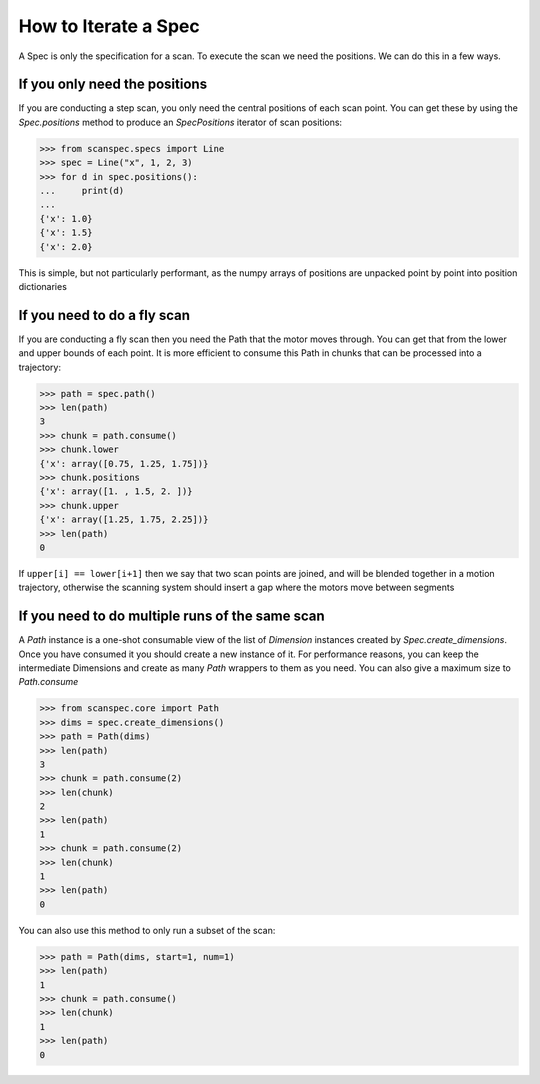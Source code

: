 .. _iterate-a-spec:

How to Iterate a Spec
=====================

A Spec is only the specification for a scan. To execute the scan we need the
positions. We can do this in a few ways.

If you only need the positions
------------------------------

If you are conducting a step scan, you only need the central positions of each
scan point. You can get these by using the `Spec.positions` method to produce an
`SpecPositions` iterator of scan positions:

>>> from scanspec.specs import Line
>>> spec = Line("x", 1, 2, 3)
>>> for d in spec.positions():
...     print(d)
...
{'x': 1.0}
{'x': 1.5}
{'x': 2.0}

This is simple, but not particularly performant, as the numpy arrays of
positions are unpacked point by point into position dictionaries

If you need to do a fly scan
----------------------------

If you are conducting a fly scan then you need the Path that the motor moves
through. You can get that from the lower and upper bounds of each point. It is
more efficient to consume this Path in chunks that can be processed into a
trajectory:

>>> path = spec.path()
>>> len(path)
3
>>> chunk = path.consume()
>>> chunk.lower
{'x': array([0.75, 1.25, 1.75])}
>>> chunk.positions
{'x': array([1. , 1.5, 2. ])}
>>> chunk.upper
{'x': array([1.25, 1.75, 2.25])}
>>> len(path)
0

If ``upper[i] == lower[i+1]`` then we say that two scan points are joined, and
will be blended together in a motion trajectory, otherwise the scanning system
should insert a gap where the motors move between segments


If you need to do multiple runs of the same scan
------------------------------------------------

A `Path` instance is a one-shot consumable view of the list of `Dimension` instances
created by `Spec.create_dimensions`. Once you have consumed it you should create a new instance of it.
For performance reasons, you can keep the intermediate Dimensions and create as many `Path` wrappers
to them as you need. You can also give
a maximum size to `Path.consume`

>>> from scanspec.core import Path
>>> dims = spec.create_dimensions()
>>> path = Path(dims)
>>> len(path)
3
>>> chunk = path.consume(2)
>>> len(chunk)
2
>>> len(path)
1
>>> chunk = path.consume(2)
>>> len(chunk)
1
>>> len(path)
0

You can also use this method to only run a subset of the scan:

>>> path = Path(dims, start=1, num=1)
>>> len(path)
1
>>> chunk = path.consume()
>>> len(chunk)
1
>>> len(path)
0

